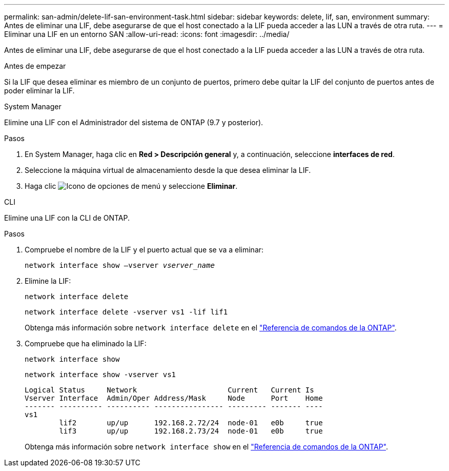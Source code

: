 ---
permalink: san-admin/delete-lif-san-environment-task.html 
sidebar: sidebar 
keywords: delete, lif, san, environment 
summary: Antes de eliminar una LIF, debe asegurarse de que el host conectado a la LIF pueda acceder a las LUN a través de otra ruta. 
---
= Eliminar una LIF en un entorno SAN
:allow-uri-read: 
:icons: font
:imagesdir: ../media/


[role="lead"]
Antes de eliminar una LIF, debe asegurarse de que el host conectado a la LIF pueda acceder a las LUN a través de otra ruta.

.Antes de empezar
Si la LIF que desea eliminar es miembro de un conjunto de puertos, primero debe quitar la LIF del conjunto de puertos antes de poder eliminar la LIF.

[role="tabbed-block"]
====
.System Manager
--
Elimine una LIF con el Administrador del sistema de ONTAP (9.7 y posterior).

.Pasos
. En System Manager, haga clic en *Red > Descripción general* y, a continuación, seleccione *interfaces de red*.
. Seleccione la máquina virtual de almacenamiento desde la que desea eliminar la LIF.
. Haga clic image:icon_kabob.gif["Icono de opciones de menú"] y seleccione *Eliminar*.


--
.CLI
--
Elimine una LIF con la CLI de ONTAP.

.Pasos
. Compruebe el nombre de la LIF y el puerto actual que se va a eliminar:
+
`network interface show –vserver _vserver_name_`

. Elimine la LIF:
+
`network interface delete`

+
`network interface delete -vserver vs1 -lif lif1`

+
Obtenga más información sobre `network interface delete` en el link:https://docs.netapp.com/us-en/ontap-cli/network-interface-delete.html["Referencia de comandos de la ONTAP"^].

. Compruebe que ha eliminado la LIF:
+
`network interface show`

+
`network interface show -vserver vs1`

+
[listing]
----

Logical Status     Network                     Current   Current Is
Vserver Interface  Admin/Oper Address/Mask     Node      Port    Home
------- ---------- ---------- ---------------- --------- ------- ----
vs1
        lif2       up/up      192.168.2.72/24  node-01   e0b     true
        lif3       up/up      192.168.2.73/24  node-01   e0b     true
----
+
Obtenga más información sobre `network interface show` en el link:https://docs.netapp.com/us-en/ontap-cli/network-interface-show.html["Referencia de comandos de la ONTAP"^].



--
====